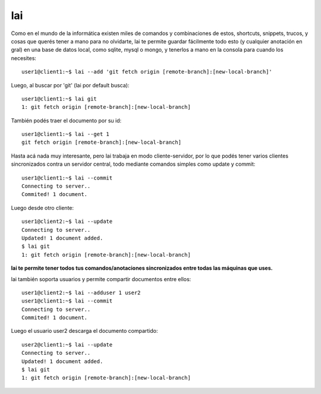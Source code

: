 lai
===

Como en el mundo de la informática existen miles de comandos y combinaciones de estos, shortcuts, snippets, trucos, y cosas que querés tener a mano para no olvidarte, lai te permite guardar fácilmente todo esto (y cualquier anotación en gral) en una base de datos local, como sqlite, mysql o mongo, y tenerlos a mano en la consola para cuando los necesites::

    user1@client1:~$ lai --add 'git fetch origin [remote-branch]:[new-local-branch]'

Luego, al buscar por 'git' (lai por default busca)::

    user1@client1:~$ lai git
    1: git fetch origin [remote-branch]:[new-local-branch]

También podés traer el documento por su id::

    user1@client1:~$ lai --get 1
    git fetch origin [remote-branch]:[new-local-branch]

Hasta acá nada muy interesante, pero lai trabaja en modo cliente-servidor, por lo que podés tener varios clientes sincronizados contra un servidor central, todo mediante comandos simples como update y commit::

    user1@client1:~$ lai --commit
    Connecting to server..
    Commited! 1 document.

Luego desde otro cliente::

    user1@client2:~$ lai --update
    Connecting to server..
    Updated! 1 document added.
    $ lai git
    1: git fetch origin [remote-branch]:[new-local-branch]


**lai te permite tener todos tus comandos/anotaciones sincronizados entre todas las máquinas que uses.**

lai también soporta usuarios y permite compartir documentos entre ellos::

    user1@client2:~$ lai --adduser 1 user2
    user1@client1:~$ lai --commit
    Connecting to server..
    Commited! 1 document.

Luego el usuario user2 descarga el documento compartido::

    user2@client1:~$ lai --update
    Connecting to server..
    Updated! 1 document added.
    $ lai git
    1: git fetch origin [remote-branch]:[new-local-branch]

